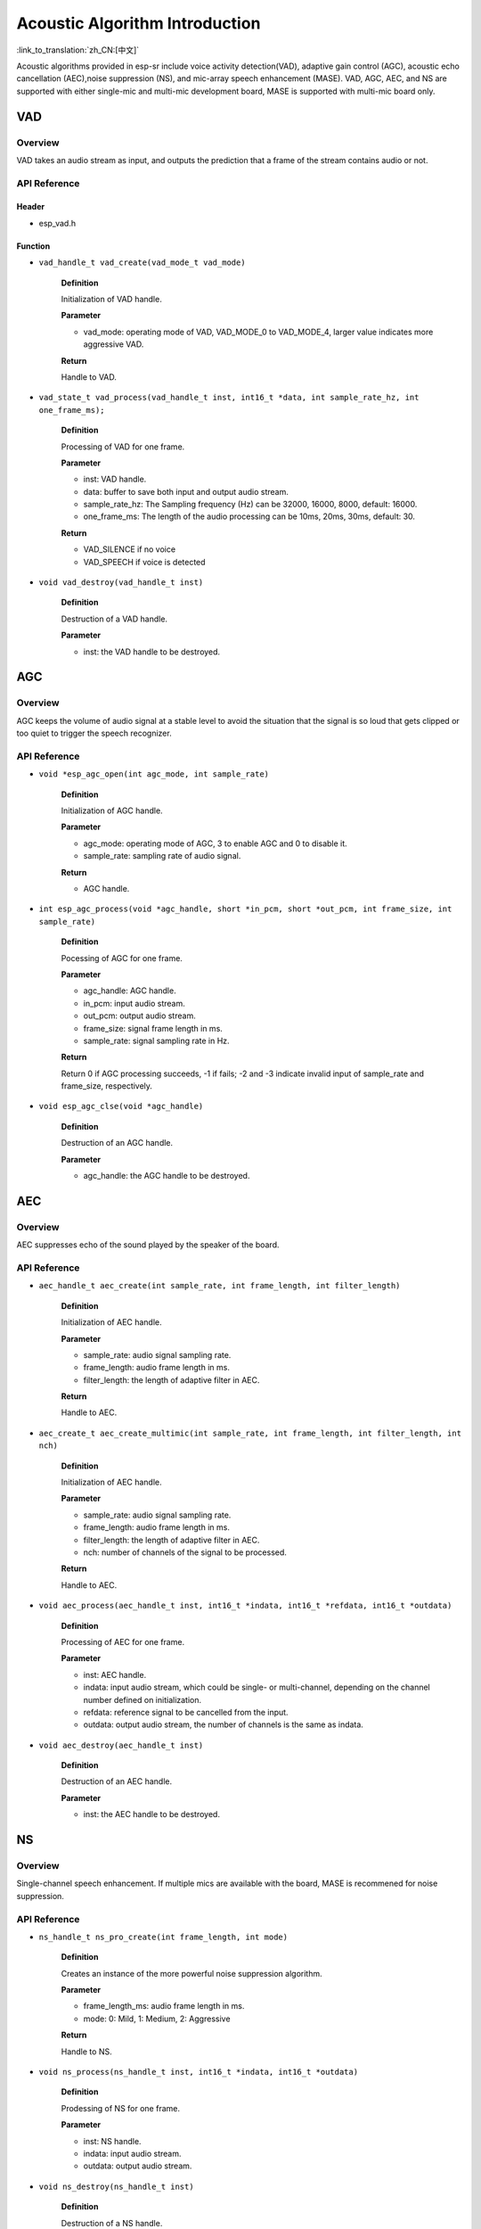 Acoustic Algorithm Introduction
===============================

:link_to_translation:`zh_CN:[中文]`

Acoustic algorithms provided in esp-sr include voice activity detection(VAD), adaptive gain control (AGC), acoustic echo cancellation (AEC),noise suppression (NS), and mic-array speech enhancement (MASE). VAD, AGC, AEC, and NS are supported with either single-mic and multi-mic development board, MASE is supported with multi-mic board only.

VAD
---

Overview
~~~~~~~~

VAD takes an audio stream as input, and outputs the prediction that a frame of the stream contains audio or not.

API Reference
~~~~~~~~~~~~~

Header
^^^^^^

-  esp_vad.h

Function
^^^^^^^^

-  ``vad_handle_t vad_create(vad_mode_t vad_mode)``

    **Definition**

    Initialization of VAD handle.

    **Parameter**

    -  vad_mode: operating mode of VAD, VAD_MODE_0 to VAD_MODE_4, larger value indicates more aggressive VAD.

    **Return**

    Handle to VAD.

-  ``vad_state_t vad_process(vad_handle_t inst, int16_t *data, int sample_rate_hz, int one_frame_ms);``

    **Definition**

    Processing of VAD for one frame.

    **Parameter**

    -  inst: VAD handle.
    -  data: buffer to save both input and output audio stream.
    -  sample_rate_hz: The Sampling frequency (Hz) can be 32000, 16000, 8000, default: 16000.
    -  one_frame_ms: The length of the audio processing can be 10ms, 20ms, 30ms, default: 30.

    **Return**

    -  VAD_SILENCE if no voice
    -  VAD_SPEECH if voice is detected

-  ``void vad_destroy(vad_handle_t inst)``

    **Definition**

    Destruction of a VAD handle.

    **Parameter**

    -  inst: the VAD handle to be destroyed.

AGC
---

.. _overview-1:

Overview
~~~~~~~~

AGC keeps the volume of audio signal at a stable level to avoid the situation that the signal is so loud that gets clipped or too quiet to trigger the speech recognizer.

.. _api-reference-1:

API Reference
~~~~~~~~~~~~~

-  ``void *esp_agc_open(int agc_mode, int sample_rate)``

    **Definition**

    Initialization of AGC handle.

    **Parameter**

    -  agc_mode: operating mode of AGC, 3 to enable AGC and 0 to disable it.
    -  sample_rate: sampling rate of audio signal.

    **Return**

    -  AGC handle.

-  ``int esp_agc_process(void *agc_handle, short *in_pcm, short *out_pcm, int frame_size, int sample_rate)``

    **Definition**

    Pocessing of AGC for one frame.

    **Parameter**

    -  agc_handle: AGC handle.
    -  in_pcm: input audio stream.
    -  out_pcm: output audio stream.
    -  frame_size: signal frame length in ms.
    -  sample_rate: signal sampling rate in Hz.

    **Return**

    Return 0 if AGC processing succeeds, -1 if fails; -2 and -3 indicate invalid input of sample_rate and frame_size, respectively.

-  ``void esp_agc_clse(void *agc_handle)``

    **Definition**

    Destruction of an AGC handle.

    **Parameter**

    -  agc_handle: the AGC handle to be destroyed.

AEC
---

.. _overview-2:

Overview
~~~~~~~~

AEC suppresses echo of the sound played by the speaker of the board.

.. _api-reference-2:

API Reference
~~~~~~~~~~~~~

-  ``aec_handle_t aec_create(int sample_rate, int frame_length, int filter_length)``

    **Definition**

    Initialization of AEC handle.

    **Parameter**

    -  sample_rate: audio signal sampling rate.
    -  frame_length: audio frame length in ms.
    -  filter_length: the length of adaptive filter in AEC.

    **Return**

    Handle to AEC.

-  ``aec_create_t aec_create_multimic(int sample_rate, int frame_length, int filter_length, int nch)``

    **Definition**

    Initialization of AEC handle.

    **Parameter**

    -  sample_rate: audio signal sampling rate.
    -  frame_length: audio frame length in ms.
    -  filter_length: the length of adaptive filter in AEC.
    -  nch: number of channels of the signal to be processed.

    **Return**

    Handle to AEC.

-  ``void aec_process(aec_handle_t inst, int16_t *indata, int16_t *refdata, int16_t *outdata)``

    **Definition**

    Processing of AEC for one frame.

    **Parameter**

    -  inst: AEC handle.
    -  indata: input audio stream, which could be single- or multi-channel, depending on the channel number defined on initialization.
    -  refdata: reference signal to be cancelled from the input.
    -  outdata: output audio stream, the number of channels is the same as indata.

-  ``void aec_destroy(aec_handle_t inst)``

    **Definition**

    Destruction of an AEC handle.

    **Parameter**

    -  inst: the AEC handle to be destroyed.

NS
--

.. _overview-3:

Overview
~~~~~~~~

Single-channel speech enhancement. If multiple mics are available with the board, MASE is recommened for noise suppression.

.. _api-reference-3:

API Reference
~~~~~~~~~~~~~

-  ``ns_handle_t ns_pro_create(int frame_length, int mode)``

    **Definition**

    Creates an instance of the more powerful noise suppression algorithm.

    **Parameter**

    -  frame_length_ms: audio frame length in ms.
    -  mode: 0: Mild, 1: Medium, 2: Aggressive

    **Return**

    Handle to NS.

-  ``void ns_process(ns_handle_t inst, int16_t *indata, int16_t *outdata)``

    **Definition**

    Prodessing of NS for one frame.

    **Parameter**

    -  inst: NS handle.
    -  indata: input audio stream.
    -  outdata: output audio stream.

-  ``void ns_destroy(ns_handle_t inst)``

    **Definition**

    Destruction of a NS handle.

    **Parameter**

    -  inst: the NS handle to be destroyed.
